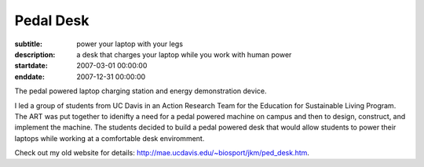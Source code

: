 ==========
Pedal Desk
==========

:subtitle: power your laptop with your legs
:description: a desk that charges your laptop while you work with human power
:startdate: 2007-03-01 00:00:00
:enddate: 2007-12-31 00:00:00

.. image:: {{ media_url('images/pedal-desk.jpg') }}
   :class: img-rounded

The pedal powered laptop charging station and energy demonstration device.

I led a group of students from UC Davis in an Action Research Team for the
Education for Sustainable Living Program. The ART was put together to idenifty
a need for a pedal powered machine on campus and then to design, construct, and
implement the machine. The students decided to build a pedal powered desk that
would allow students to power their laptops while working at a comfortable desk
enviromment.

Check out my old website for details:
http://mae.ucdavis.edu/~biosport/jkm/ped_desk.htm.
